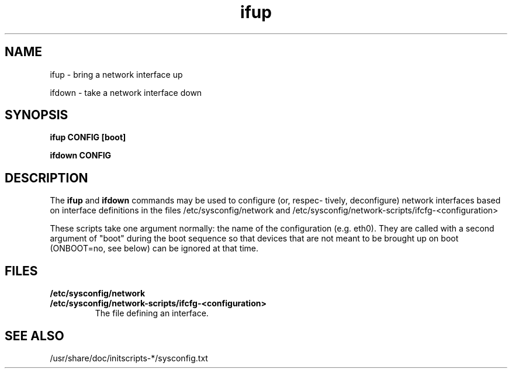 .\" Copyright 2009 Petr Lautrbach (plautrba@redhat.com) 
.TH ifup 8  2009-10-27 "" "System Administration tools and Daemons"
.SH NAME
ifup - bring a network interface up

ifdown - take a network interface down
.SH SYNOPSIS
.B ifup CONFIG [boot]
 
.B ifdown CONFIG

.SH DESCRIPTION
The
.B ifup 
and
.B ifdown
commands may be used to configure (or, respec-
tively, deconfigure) network interfaces based on interface definitions
in the files /etc/sysconfig/network and /etc/sysconfig/network-scripts/ifcfg-<configuration>

These scripts take one argument normally: the name of the configuration
(e.g. eth0). They are called with a second argument of "boot"
during the boot sequence so that devices that are not meant to
be brought up on boot (ONBOOT=no, see below) can be ignored at
that time.

.SH FILES
.TP
\fB/etc/sysconfig/network\fR

.TP
\fB/etc/sysconfig/network-scripts/ifcfg-<configuration>\fR 
The file defining an interface.

.SH "SEE ALSO"
/usr/share/doc/initscripts-*/sysconfig.txt
